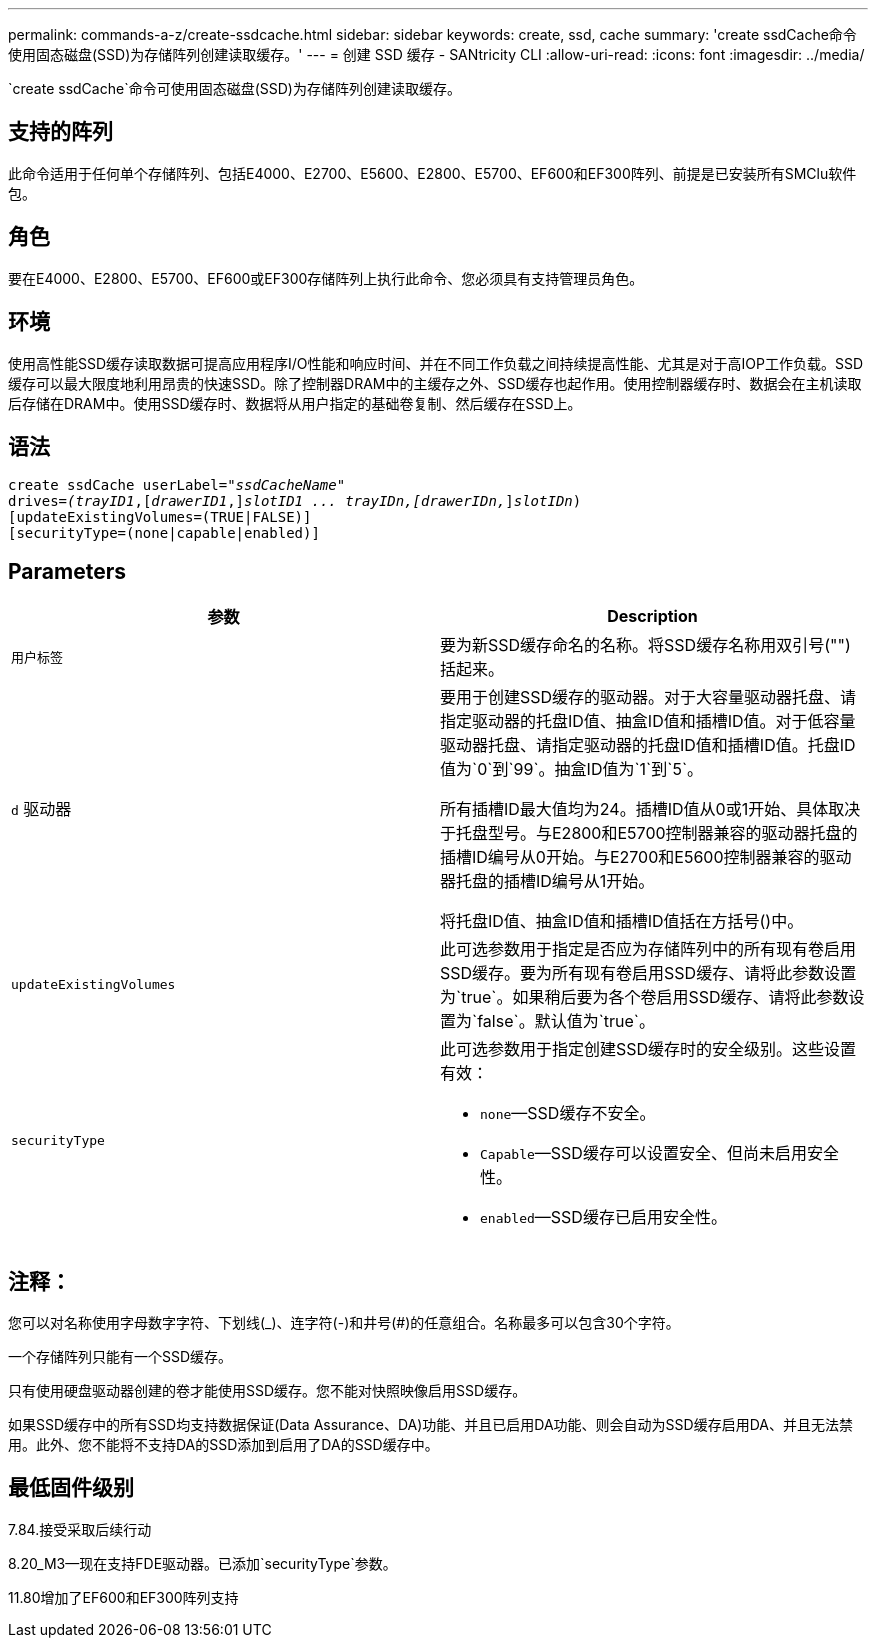 ---
permalink: commands-a-z/create-ssdcache.html 
sidebar: sidebar 
keywords: create, ssd, cache 
summary: 'create ssdCache命令使用固态磁盘(SSD)为存储阵列创建读取缓存。' 
---
= 创建 SSD 缓存 - SANtricity CLI
:allow-uri-read: 
:icons: font
:imagesdir: ../media/


[role="lead"]
`create ssdCache`命令可使用固态磁盘(SSD)为存储阵列创建读取缓存。



== 支持的阵列

此命令适用于任何单个存储阵列、包括E4000、E2700、E5600、E2800、E5700、EF600和EF300阵列、前提是已安装所有SMClu软件包。



== 角色

要在E4000、E2800、E5700、EF600或EF300存储阵列上执行此命令、您必须具有支持管理员角色。



== 环境

使用高性能SSD缓存读取数据可提高应用程序I/O性能和响应时间、并在不同工作负载之间持续提高性能、尤其是对于高IOP工作负载。SSD缓存可以最大限度地利用昂贵的快速SSD。除了控制器DRAM中的主缓存之外、SSD缓存也起作用。使用控制器缓存时、数据会在主机读取后存储在DRAM中。使用SSD缓存时、数据将从用户指定的基础卷复制、然后缓存在SSD上。



== 语法

[source, cli, subs="+macros"]
----
create ssdCache userLabel=pass:quotes[_"ssdCacheName"_]
drives=pass:quotes[_(trayID1_],pass:quotes[[_drawerID1_,]]pass:quotes[_slotID1 ... trayIDn,[drawerIDn,_]]pass:quotes[_slotIDn_)]
[updateExistingVolumes=(TRUE|FALSE)]
[securityType=(none|capable|enabled)]
----


== Parameters

|===
| 参数 | Description 


 a| 
`用户标签`
 a| 
要为新SSD缓存命名的名称。将SSD缓存名称用双引号("")括起来。



 a| 
`d` 驱动器
 a| 
要用于创建SSD缓存的驱动器。对于大容量驱动器托盘、请指定驱动器的托盘ID值、抽盒ID值和插槽ID值。对于低容量驱动器托盘、请指定驱动器的托盘ID值和插槽ID值。托盘ID值为`0`到`99`。抽盒ID值为`1`到`5`。

所有插槽ID最大值均为24。插槽ID值从0或1开始、具体取决于托盘型号。与E2800和E5700控制器兼容的驱动器托盘的插槽ID编号从0开始。与E2700和E5600控制器兼容的驱动器托盘的插槽ID编号从1开始。

将托盘ID值、抽盒ID值和插槽ID值括在方括号()中。



 a| 
`updateExistingVolumes`
 a| 
此可选参数用于指定是否应为存储阵列中的所有现有卷启用SSD缓存。要为所有现有卷启用SSD缓存、请将此参数设置为`true`。如果稍后要为各个卷启用SSD缓存、请将此参数设置为`false`。默认值为`true`。



 a| 
`securityType`
 a| 
此可选参数用于指定创建SSD缓存时的安全级别。这些设置有效：

* `none`—SSD缓存不安全。
* `Capable`—SSD缓存可以设置安全、但尚未启用安全性。
* `enabled`—SSD缓存已启用安全性。


|===


== 注释：

您可以对名称使用字母数字字符、下划线(_)、连字符(-)和井号(#)的任意组合。名称最多可以包含30个字符。

一个存储阵列只能有一个SSD缓存。

只有使用硬盘驱动器创建的卷才能使用SSD缓存。您不能对快照映像启用SSD缓存。

如果SSD缓存中的所有SSD均支持数据保证(Data Assurance、DA)功能、并且已启用DA功能、则会自动为SSD缓存启用DA、并且无法禁用。此外、您不能将不支持DA的SSD添加到启用了DA的SSD缓存中。



== 最低固件级别

7.84.接受采取后续行动

8.20_M3—现在支持FDE驱动器。已添加`securityType`参数。

11.80增加了EF600和EF300阵列支持
